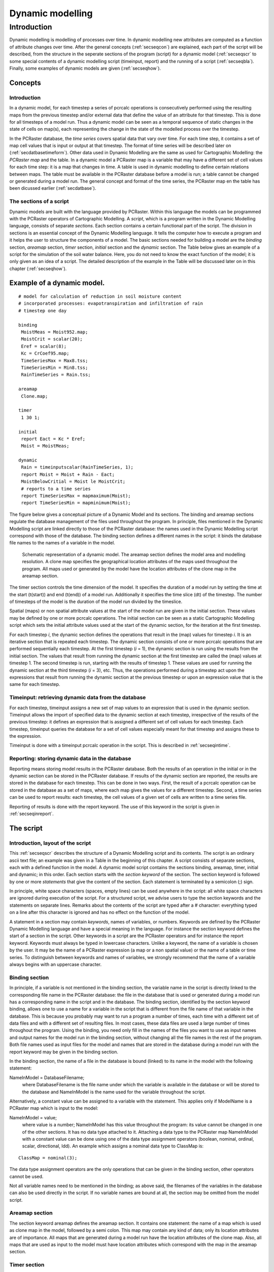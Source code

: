 

.. _secdyn:

*****************
Dynamic modelling
*****************


.. _secdynint:

Introduction
============

Dynamic modelling is modelling of processes over time. In dynamic
modelling new attributes are computed as a function of attribute changes
over time. After the general concepts (:ref:`secseqcon`) are explained, each part of the script will be described, from the structure in the seperate sections of the program (script) for a dynamic model (:ref:`secseqscr` to  some special contents of a dynamic modelling script (timeinput, report) and the running of a script (:ref:`secseqbla`). Finally, some examples of dynamic models are given (:ref:`secseqhow`). 



.. _secseqcon:

Concepts
--------


.. _secseqconint:

Introduction
^^^^^^^^^^^^

In a dynamic model, for each timestep a series of pcrcalc operations is consecutively performed using the resulting maps from the previous timestep and/or external data that define the value of an attribute for that timestep. This is done for all timesteps of a model run. Thus a dynamic model can be seen as a temporal sequence of static changes in the state of cells on map(s), each representing the change in the state of the modelled process over the timestep. 


In the PCRaster database, the :emphasis:`time series` covers spatial data that vary over time. For each time step, it contains a set of map cell values that is input or output at that timestep. The format of  time series will be described later on (:ref:`secdatbasetimeform`). Other data used in Dynamic Modelling are the same as used for Cartographic Modelling: the :emphasis:`PCRaster map` and the table. In a dynamic model a PCRaster map is a variable that may have a different set of cell values for each time step: it is a map that changes in time. A table is used in dynamic modelling to define certain relations between maps. The table must be available in the PCRaster database before a model is run; a table cannot be changed or generated during a model run. The general  concept and format of the time series, the PCRaster map en the table has been dicussed earlier (:ref:`secdatbase`). 



.. _secseqconsec:

The sections of a script
^^^^^^^^^^^^^^^^^^^^^^^^

Dynamic models are built with the language provided by PCRaster. Within
this language the models can be programmed with the PCRaster
operators of Cartographic Modelling. A :emphasis:`script`, which is a program written in the Dynamic Modelling language, consists of separate :emphasis:`sections`. Each section contains a certain functional part of the script. The division in sections is an essential concept of the Dynamic Modelling language. It tells the computer how to execute a program and it helps the user to structure the components of a model. The basic sections needed for building a model are the :emphasis:`binding` section, :emphasis:`areamap` section, :emphasis:`timer` section, :emphasis:`initial` section and the :emphasis:`dynamic` section. The Table below gives an example of a script for the simulation of the soil water balance. Here, you do not need to know the exact function of the model; it is only given as an idea of a script. The detailed description of the example in the Table will be discussed later on in this chapter (:ref:`secseqhow`). 

Example of a dynamic model.
---------------------------

.. parsed-literal::

  # model for calculation of reduction in soil moisture content
  # incorporated processes: evapotranspiration and infiltration of rain
  # timestep one day
  
  binding
   MoistMeas = Moist952.map;
   MoistCrit = scalar(20);
   Eref = scalar(8);
   Kc = CrCoef95.map;
   TimeSeriesMax = Max8.tss;
   TimeSeriesMin = Min8.tss;
   RainTimeSeries = Rain.tss;
  
  areamap
   Clone.map;
  
  timer
   1 30 1;
  
  initial
   report Eact = Kc * Eref;
   Moist = MoistMeas;
  
  dynamic
   Rain = timeinputscalar(RainTimeSeries, 1);
   report Moist = Moist + Rain - Eact;
   MoistBelowCritial = Moist le MoistCrit;
   # reports to a time series
   report TimeSeriesMax = mapmaximum(Moist);
   report TimeSeriesMin = mapminimum(Moist);
  

The figure below gives a conceptual picture of a  Dynamic Model and its sections. The binding and areamap sections regulate the database management of the files used throughout the program.  In principle, files mentioned in the Dynamic Modelling script are linked directly to those of the PCRaster database: the names used in the Dynamic Modelling script correspond with those of the database. The binding section defines a different names in the script: it binds the database file names to the names of a variable in the model.  

.. _figseqfig:

.. figure:: ../figures/seqconc.png

   Schematic representation of a dynamic model. The areamap section defines the model area and modelling resolution. A clone map specifies the geographical location attributes of the maps used throughout the program. All maps used or generated by the model have the location attributes of the clone map in the areamap section.  


The timer section controls the time dimension of the model. It
specifies the duration of a model run by setting the time at the start
(t(start)) and end (t(end))
of a model run. Additionally it specifies the time slice
(dt) of the timestep. The number of timesteps of
the model is the duration of the model run divided by the timeslice.



Spatial (maps) or non spatial attribute values at the start of the model
run are given in the initial section. These values may be defined by
one or more pcrcalc operations. The initial section can be seen as a static Cartographic Modelling script which sets the initial attribute values used at the start of the dynamic section, for the iteration at the first timestep. 


For each timestep :emphasis:`i`, the dynamic section defines the operations that result in the (map) values for timestep :emphasis:`i`.  It is an iterative section that is repeated each timestep. The dynamic section consists of one or more pcrcalc operations that are performed sequentially each timestep. At the first timestep (:emphasis:`i` = 1), the dynamic section is run using the results from the initial section. The values that result from running the dynamic section at the first timestep are called the (map) values at timestep 1. The second timestep is run, starting with the results of timestep 1. These values are used for running the dynamic section at the third timestep (:emphasis:`i` = 3), etc. Thus, the operations performed during a timestep act upon the expressions that result from running the dynamic section at the previous timestep or upon an expression value that is the same for each timestep. 



.. _secseqcontim:

Timeinput: retrieving dynamic data from the database
^^^^^^^^^^^^^^^^^^^^^^^^^^^^^^^^^^^^^^^^^^^^^^^^^^^^

For each timestep, timeinput assigns a new set of map values to an
expression that is used in the dynamic section. Timeinput allows the
import of specified data to the dynamic section at each timestep,
irrespective of the results of the previous timestep: it defines an
expression that is assigned a different set of cell values for each
timestep. Each timestep, timeinput queries the database for a set of
cell values especially meant for that timestep and assigns these to the
expression.  



Timeinput is done with a timeinput pcrcalc operation in the script. This is described in :ref:`secseqintime`. 



.. _secseqconrep:

Reporting: storing dynamic data in the database
^^^^^^^^^^^^^^^^^^^^^^^^^^^^^^^^^^^^^^^^^^^^^^^

Reporting means storing model results in the PCRaster database. Both the
results of an operation in the initial or in the dynamic section can be
stored in the PCRaster database. If results of the dynamic section are
reported, the results are stored in the database for each timestep. This
can be done in two ways. First, the result of a pcrcalc operation can be stored in the database as a set of maps, where each map gives the values for a different timestep. Second, a time series can be used to report results: each timestep, the cell values of a given set of cells are written to a time series file. 


Reporting of results is done with the report keyword. The use of this keyword in the script is given in :ref:`secseqinreport`.   



.. _secseqscr:

The script
----------


.. _secseqscrint:

Introduction, layout of the script
^^^^^^^^^^^^^^^^^^^^^^^^^^^^^^^^^^
.. _KeywordSection:



.. _KeywordStatement:

.. index::
   single: section keyword

.. index::
   single: statement

This :ref:`secseqscr` describes the structure of a Dynamic Modelling script and its contents. The script is an ordinary ascii text file; an example was given in a Table in the beginning of this chapter. A script consists of separate sections, each with a defined function in the model. A dynamic model script contains the sections binding, areamap, timer, initial and dynamic; in this order. Each section starts with the :emphasis:`section keyword` of the section. The section keyword is followed by one or more :emphasis:`statements`   that give the content of the section. Each statement is terminated by a semicolon (;) sign. 


In principle, white space characters (spaces, empty lines) can be used
anywhere in the script: all white space characters are ignored during
execution of the script. For a structured script, we advise users to type
the section keywords and the statements on separate lines. Remarks about
the contents of the script are typed after a # character: everything
typed on a line after this character is ignored and has no effect on
the function of the model.



A statement in a section may contain :emphasis:`keywords`, names of variables, or numbers. Keywords are defined by the PCRaster Dynamic Modelling language and have a special meaning in the language. For instance the section keyword defines the start of a section in the script. Other keywords in a script are the PCRaster operators and for instance the report keyword. Keywords must always be typed in lowercase characters. Unlike a keyword, the name of a variable is chosen by the user. It may be the name of a PCRaster expression (a map or a non spatial value) or the name of a table or time series. To distinguish between keywords and names of variables, we strongly recommend that the name of a variable always begins with an uppercase character. 



.. index:: binding section

.. _secseqscrbind:

Binding section
^^^^^^^^^^^^^^^

In principle, if a variable is not mentioned in the binding section,
the variable name in the script is directly linked to the corresponding
file name in the PCRaster database: the file in the database that is used
or generated during a model run has a corresponding name in the script
and in the database.  The binding section, identified by the section
keyword binding, allows one to use a name for a variable in the script that is different from the file name of that variable in the database. This is because you probably may want to run a program a number of times, each time with a different set of data files and with a different set of resulting files. In most cases, these data files are used a large number of times throughout the program. Using the binding, you need only fill in the names of the files you want to use as input names and output names for the model run in the binding section, without changing all the file names in the rest of the program. Both file names used as input files for the model and names that are stored in the database during a model run with the report keyword may be given in the binding section.   


In the binding section, the name of a file in the database is bound
(linked) to its name in the model with the following statement:

NameInModel = DatabaseFilename;
  where DatabaseFilename is the file name under which the variable is available in the database or will be stored to the database and NameInModel is the name used for the variable throughout the script. 


Alternatively, a constant value can be assigned to a variable with the
statement. This applies only if ModelName is a PCRaster map which is
input to the model:

NameInModel = value;
  where value is a number; NameInModel has this value throughout the program: its value cannot be changed in one of the other sections. It has no data type attached to it. Attaching a data type to the PCRaster map NameInModel with a constant value can be done using one of the data type assignment operators (boolean, nominal, ordinal, scalar, directional, ldd). An example which assigns a nominal data type to ClassMap is: 

.. parsed-literal::

   ClassMap = nominal(3);

The data type assignment operators are the only operations that can be given in the binding section, other operators cannot be used. 


Not all variable names need to be mentioned in the binding; as above said,
the filenames of the variables in the database can also be used directly in
the script. If no variable names are bound at all, the section may be
omitted from the model script.



.. index:: aremap section

.. _secseqscrarea:

Areamap section
^^^^^^^^^^^^^^^

The section keyword areamap defines the areamap section. It contains one statement: the name of a map which is used as clone map in the model, followed by a semi colon. This map may contain any kind of data; only its location attributes are of importance. All maps that are generated during a model run have the location attributes of the clone map. Also, all maps that are used as input to the model must have location attributes which correspond with the map in the areamap section. 


.. index:: timer section
.. index:: start time
.. index:: end time

.. _secseqscrtime:

Timer section
^^^^^^^^^^^^^

The timer section, identified by the section keyword
``timer``, gives the time dimension of the model. It contains one statement, consisting of either three values:  `starttime`, `endtime`, `timeslice`, e.g.

.. parsed-literal::

 timer 1 30 1;

Or it identifies an input timeseries file, where the number of available timeseps in the timeseries defines `endtime`, while `starttime` and `timeslice` are set to 1:

.. parsed-literal::

 timer rain.tss;


The iterative part of the model is run between the `starttime` and the `endtime`. The timeslice defines the time between the consecutive timesteps. 

This version of the Dynamic Modelling module of PCRaster imposes
restrictions on the time dimension of a model. The timeslice
cannot be chosen by the user and must always be 1. Normally only the `endtime` is
chosen, it must be a whole number larger than 1.

A `starttime` larger than 1 is possible but with the
following consequences:

#. 

 No modifications to the initial or dynamic section are
 needed, assuming that the initial section puts the model in
 the correct state for `starttime`, where the dynamic section
 starts. All timeinput actions in the dynamic section start
 with reading timestep `starttime`.

#. 

 Output mapstacks will only be created for `starttime` to `endtime`.

#.

 Presence of input mapstacks will only be checked for `starttime` to `endtime`

#. 

 Input timeseries files will only be read for row `starttime` to `endtime`, but must still start at 1.

#. 

  Timeoutput timeseries, will have a MV (1e31) in the rows 1 to `starttime`-1 except if the option
  :ref:`----noheader <noheader>` is specified.

.. index:: initial section
.. _secseqscrini:

Initial section
^^^^^^^^^^^^^^^

The initial section, identified by the section keyword
initial, is meant to prepare the set of input variables which are needed to run the dynamic section at timestep 1, the first time that the dynamic section is run. 


The initial section can be compared with a Cartographic Modelling script.
It contains a set of pcrcalc operations which are performed consecutively, from top to bottom in the section. Each line contains a pcrcalc operation and is concluded with a semi colon (;) sign. The resulting variables of the initial section are the initial values that are used as input variables for running the dynamic section at timestep 1. 


It may be that initial variables (maps for instance) for running the
dynamic section at timestep 1 are already present in the PCRaster
database. These do not need to be generated or changed in the
initial section and can directly be used in the dynamic section,
because they already have the correct value. On the other hand,
:emphasis:`all` variables that are needed as input for running the dynamic section for the first time must either be defined in the initial section or must be already present in the database. This holds also for variables that have an initial value 0. 


If the initial section is not needed to define the initial values of the
variables it can be omitted from the script.



.. index:: dynamic section

.. _secseqscrdyn:

Dynamic section
^^^^^^^^^^^^^^^

The dynamic section, identified by the section keyword
dynamic, contains pcrcalc operations that are performed at each timestep :emphasis:`i`. The operations are sequentially performed from top to bottom in the section. Each line gives a pcrcalc operation and is concluded with a semicolon (;) sign. At the start of running the dynamic at timestep :emphasis:`i`, variables have the value that results from running the dynamic at timestep :emphasis:`i` -  1. These values are used as input values for running the dynamic at timestep :emphasis:`i`. The values of the variables at the end of running the dynamic section at timestep :emphasis:`i` are the input values for running the dynamic section at timestep :emphasis:`i` + 1. 



.. _secseqbla:

Timeinput and report in the script, running a script
----------------------------------------------------


.. _secseqin:

Introduction
^^^^^^^^^^^^

This :ref:`secseqbla` describes the contents of a script meant for timeinput of data (:ref:`secseqintime`) and reporting results ( :ref:`secseqinreport`). The last section (:ref:`secseqinrun`) describes how a script is run. 



.. _secseqintime:

Operators for timeinput
^^^^^^^^^^^^^^^^^^^^^^^

Two PCRaster operators perform a timeinput operation:
timeinput and timeinput... (e.g. timeinputboolean, timeinputnominal, etc.). These operations are used only in the dynamic section. Like the other PCRaster operators, the timeinput operators result in either a spatial or a non spatial expression. For each timestep, timeinput assigns specified cell values to the resulting expression, independent of the cell values at the previous timestep. The assignment of a different set of cell values to the expression for each timestep can be done in two ways: 


The timeinput operator uses a set of maps in the database: the database must contain a PCRaster map with a file name extension referring to the timestep for which it is meant. The timeinput operator assigns to the expression in the dynamic section each timestep the map in the database with the extension referring to that timestep. 


The timeinput... operators (timeinputboolean, timeinputnominal, timeinputordinal, timeinputscalar, timeinputdirectional and timeinputldd) use a time series. The time series is linked to a given expression with unique identifier cell values. For each timestep, the time series gives cell values for these unique identifiers. These cell values are assigned to the timeinput expression in the dynamic section on basis of the unique identifiers on the unique identifier expression. 


For a detailed description of the timeinput operations, see
:ref:`timeinput <timeinput>` and :ref:`timeinput... <timeinput...>`. :ref:`secdatbasetimeform` gives the format of time series. 



.. _secseqinreport:

report keyword; and the timeoutput operator
^^^^^^^^^^^^^^^^^^^^^^^^^^^^^^^^^^^^^^^^^^^

The report keyword stores the result (which is always on the left hand side) of a pcrcalc operation to the database. Reporting is done by typing the keyword report before a pcrcalc operation:  report VariableName = operation;
  for instance:  
  
.. parsed-literal::

   report NOStdDev = sqrt(NOVariance); 

has the effect that the result (NOStdDev) of the pcrcalc operation is stored to the database. In a script, a VariableName cannot be used for report more than once. 


The report keyword has no effect on the pcrcalc operation that is done, the only effect of report is that it stores the result of the operation in addition to computing it. If results of the iterative dynamic section are reported, the results are stored in the database for each timestep.  The model results for each timestep can be reported in two different ways; the sort of report that is made depends on the sort of operation that is prefaced with the report keyword. 


First, the results of an ordinary pcrcalc operation can be reported. If the result of the operation preceded with the report keyword is a map, each timestep the whole map is stored in the database with a filename that refers to the timestep under consideration. The file names of these maps in the database consist of two parts: the suffix and an extension. The suffix corresponds to the name of the variable that is prefaced by the report keyword. The suffix is followed by the time extension which corresponds with the time of the timestep at which the map is generated.  The filename has a format that corresponds with the historic MS-DOS rules for filenames: 8 characters, a dot and 3 characters. This is best illustrated by an example. Imagine a model with starttime = 1, endtime = 1200. In the dynamic section, the statement  

.. parsed-literal::

    report Snow = Snowfall * 2;
    
stores 1200 maps in the database with filenames Snow0000.001, Snow0000.002,...Snow0001.199, Snow0001.200. If this statement were put in the initial section only one map is stored in the database with filename Snow. Remember that it is not possible to report variable name Snow more than once: both in the initial and in the dynamic section.  


Maps stored in the database with the report keyword have the filename format which is also needed for the :ref:`timeinput operation <timeinput>`. 


If the result of the pcrcalc operation which is reported is a non spatial value it is automatically stored as a time series. At the end of the model run, the time series will contain the resulting non spatial value for each timestep. 


The second way in which a report can be made is reporting results
of a pcrcalc operation especially meant for reporting: the timeoutput operator. This operators always create a time series and must always be prefaced with the report keyword. They are only used in the iterative dynamic section.  The timeoutput operator reports cell values of a specified cell or cells of an expression to a time series in the database.  The result of one :ref:`map operation  <secmapop>` resulting in a non spatial value  is always written to a time series. It is meant to report statistics of a map for each timestep.  :ref:`secdatbasetimeform` gives the format of time series.   



.. _secseqinrun:

Running a script
^^^^^^^^^^^^^^^^

A Dynamic Modelling script is run in PCRaster by typing:

pcrcalc -f NameOfModel
  where NameOfModel is the file name of the ascii formatted model script. 



.. _secseqhow:

How to make a dynamic model
---------------------------


.. _secseqhowint:

The soil moisture model with evapotranspiration
^^^^^^^^^^^^^^^^^^^^^^^^^^^^^^^^^^^^^^^^^^^^^^^

This following sections give some examples of a Dynamic Modelling script. We describe how
the change in soil moisture content as a result of precipitation
and evapotranspiration can be modelled using the PCRaster Dynamic
Modelling language. In this section, we start with a script for a
simplified model, without rain during a model run. The next section (:ref:`secseqhowtime`) describes a somewhat more complicated model, incorporating rain modelled with a timeinput operation.  


Evapotranspiration is the combined water loss to the atmosphere by
evaporation from the soil and transpiration from plants. The actual
evapotranspiration Eact (mm/day) from a crop can be calculated
with the relation (:ref:`chow88 <bibliography>`):  Eact = ks x kx Eref (1)
where Eref (mm/day) is the reference crop evapotranspiration of a specified green grass surface with a soil not short of water. Eref depends on the weather conditions during the day; for the sake of simplicity it is assumed to be constant. The soil coefficient ks (0 =< ks =< 1) mainly depends on the soil water content of the soil and is also assumed to be one: the soil is not short of water. The crop coefficient kc depends on the sort of crop and may have a value of 0.2 for almost bare ground up to 1.3 for vegetation that transpires at a great rate, such as corn. It is assumed that a map is available with the crop coefficient values, recoded from a land use map. So, the model assumes a temporarily constant evapotranspiration which for each day is given by:  Eact = kc x Eref (mm/day) (2)

As a result of evapotranspiration the soil moisture content (mm) decreases. For simplicity, it is assumed here that evapotranspiration is the only flow that changes the soil moisture content. No other flows, such as infiltrating rain or percolation to the deeper groundwater occur. The figure below gives the change with time, with a timestep of 1 day, in the soil moisture content at a gridcell according to this concept. This figure also shows the critical moisture content which is the moisture content value below which shortage in soil moisture may occur.  

.. _figsoilmoistfig1:

.. figure:: ../figures/dynvb1.png

   Change of Soil moisture content (mm) with time, timestep one day. Included process: evapotranspiration. MoistInit: moisture content at start of model run (mm); MoistCrit: critical moisture content (mm); Eact: actual evapotranspiration (mm/day). 


Now let's make a model for the process described above and shown
in the :ref:`figsoilmoistfig1`. Inputs for such a model are maps containing for each cell the initial moisture content and the critical moisture content. Additionally, in order to calculate the actual evapotranspiration a map with the crop coefficients for each cell and one constant value of the reference crop evapotranspiration is needed. The model must calculate (with equation (2)) and store in the database for each timestep a map with the moisture content at that timestep. Here we also assume that the model builder wants to know for each timestep the maximum moisture content in the study area and the area of land that has a moisture content below the critical value. Table 2 (below) gives the script for such a model. Two maps already present in the database are bound to the model names MoistMeas and Kc. Respectively, these are Moist952.map which contains measured moisture contents, which may be based upon an interpolation of field measurements, and CrCoef95.map which contains the crop coefficient value for each cell. The MoistCrit is the critical moisture content which is assumed to have a constant value of 20 mm over the study area. The reference crop evapotranspiration (modelname Eref) has a constant value of 8 mm/day. The binding also gives the file name under which the output time series TimeSeriesMin and TimeSeriesMax (defined in the dynamic section) is stored to the database. 

Dynamic modelling script for change in soil moisture content; included process evapotranspiration.
--------------------------------------------------------------------------------------------------

.. parsed-literal::

  # model for calculation of reduction in soil moisture content
  # incorporated processes: evapotranspiration
  # timestep one day
  
  binding
   MoistMeas = Moist952.map;   # measured moisture content (mm)
   MoistCrit = scalar(20);     # critical moisture content (mm)
   Eref = scalar(8);           # reference crop evapotranspiration (ETPrc)
                               # mm/day
   Kc = CrCoef95.map;          # crop coefficient map
   TimeSeriesMax = Max8.tss;   # time series binding
   TimeSeriesMin = Min8.tss;   # time series binding
  
  areamap
   Clone.map;                  # clone map with location attributes of maps
                               # used in model
  
  timer
   1 30 1;                     # starttime: 1 (first day) 
                               # endtime: 30 (thirtiest day)
                               # timeslice 1 day
                               # as a result 30 timesteps (iterations)
  
  initial
   report Eact = Kc * Eref;    # actual evapotranspiration (mm)
   Moist = MoistMeas;          # initial moisture content is measured
                               # moisture content (mm)
  
  dynamic
   report Moist = Moist - Eact;               # moisture content (mm)
   MoistBelowCrit = Moist le MoistCrit;       # results in boolean map
   report TimeSeriesMax = mapmaximum(Moist);
   report TimeSeriesMin = mapminimum(Moist);
                                              # reports to a time series
  

All maps used in the model must have the same location attributes. The areamap section defines a map with these location attributes. Here it is the map Clone.map, available under that name in the PCRaster database. 


The timer sets the model time. The model starts at time = 1 and ends at
time = 30, with a timestep of 1. As a result it consists of 30 timesteps
which represent 30 days of evapotranspiration. The starttime is 1, so the
results of running the dynamic section for the first time, at the first timestep, are
stored with time extension 1.



The initial section defines the initial moisture contents at the start of the
model run: these are assumed to be the measured moisture contents
stored in the map MoistMeas. The actual evapotranspiration according to
equation (2) is also defined. It does not change during the model run, for
this reason it has been put in the initial section. It is also reported: the
initial moisture content is stored to the database under the name Moist. 



The dynamic section contains three pcrcalc operations. For each timestep, first the moisture content for that timestep is calculated, by subtracting the actual evapotranspiration from the moisture content of the previous timestep. For each timestep, the report keyword provides that the moisture content is stored to the database. At the end of the model run, the database will contain 30 moisture content maps. These have filename extensions referring to the time of the timestep at which each map has been generated. The resulting map of the first timestep at time = 1 is stored under the name Moist000.001, the map of the second timestep at time is 2 is stored as Moist000.002 etc. Remember that it would not be possible to report also the operation Moist = MoistMeas; in the initial section. That would result in a report of Moist which is made two times in one model which is not allowed. 


MoistBelowCrit is calculated in the second statement using the value for
Moist that results from the pcrcalc operation in the first statement. MoistBelowCrit is a Boolean map that contains a Boolean TRUE (cell value 1) for cells that have a moisture content equal to or below the MoistCrit value and a Boolean FALSE for cells that still have a moisture content larger than MoistCrit. 


The third statement reports a timeseries with model name
TimeSeriesMax. Each timestep, the maximum cell value of the
map Moist is written to the time series. The binding section defines that
the table is stored under the file name Max8.tss. This is neatly done: for a
next run with a slightly changed model (for instance with a Eact value of
6), the user only needs to bind the TimeSeriesMax to a new filename,
for instance Max6.tss. In this way, it is relatively simple to run different
scenarios, each time only changing the values and filenames in the binding.




.. _secseqhowtime:

Soil moisture model with timeinput: rain
^^^^^^^^^^^^^^^^^^^^^^^^^^^^^^^^^^^^^^^^

Now, we build on the model given in the previous section by adding rain
to the soil during the 30 days of evapotranspiration. We assume that all
rain water immediately infiltrates in the soil. If the saturated soil
moisture content is reached as a result of rain water infiltration, the
remaining rain water is not added to the soil moisture anymore. This
excess in rain will run off. Here, the runoff process is not
incorporated in the model: it is assumed that the saturated moisture
content is not exceeded as a result of infiltrating rain.  The
evapotranspiration rate is assumed not to be influenced by the
infiltrating rain water. So no changes are made in the model with
respect to evapotranspiration. The figure below shows the temporal change in soil moisture content as a result of evapotranspiration and infiltrating rain.  

.. _figsoilmoistfig2:

.. figure:: ../figures/dynvb2.png

   Change of Soil moisture content  (mm) with time, timestep one day. Included process: evapotranspiration and rain. MoistInit: moisture content at start of model run (mm); MoistCrit: critical moisture content (mm); Eact: actual evapotranspiration (mm/day). Rain falls at time = 6 and 7 days.  

The model example below gives the sequential modelling script for evapotranspiration and infiltration. The binding section gives the model names for respectively the saturated soil moisture content map and the time series with the rain in millimetres for each timestep.  The table below gives the ascii formatted time series file Rain.tss that is used.   Dynamic modelling script. Included processes: evapotranspiration and infiltrating rain.

.. parsed-literal::

  # model for calculation of reduction in soil moisture content
  # incorporated processes: evapotranspiration and infiltration of rain
  # timestep one day
  
  binding
   MoistMeas = Moist952.map;   # measured moisture content (mm)
   MoistCrit = scalar(20);     # critical moisture content (mm)
   Eref = scalar(8);           # reference crop evapotranspiration;
                               # (ETPrc) mm/day
   Kc = CrCoef95.map;          # crop coefficient map
   TimeSeriesMax = Max8.tss;   # time series binding
   TimeSeriesMin = Min8.tss;   # time series binding
   RainTimeSeries = Rain.tss;  # timeseries with amount of rain at each
                               # timestep (mm/day)
  
  areamap
   Clone.map;                  # clone map with location attributes of maps
                               # used in model
  
  timer
   1 30 1;                     # starttime: 1 (first day) 
                               # endtime: 30 (thirtiest day)
                               # timeslice 1 day; as a result
                               # 30 timesteps (iterations)
  
  initial
   report Eact = Kc * Eref;    # actual evapotranspiration (mm)
   Moist = MoistMeas;          # initial moisture content is measured
                               # moisture content (mm)
  
  dynamic
   Rain = timeinputscalar(RainTimeSeries, 1);
   report Moist = Moist + Rain - Eact;  # moisture content (mm)
   MoistBelowCrit = Moist le MoistCrit; # results in boolean map

   # reports to a time series
   report TimeSeriesMax = mapmaximum(Moist);
   report TimeSeriesMin = mapminimum(Moist);
  

In the first statement of the dynamic section, the timeinputscalar operator reads the RainTimeSeries and assigns each timestep the amount of rain to Rain. In the second statement, Rain is added to the soil moisture Moist. 


The remaining statements give the operations for the evapotranspiration
process and the report. These have not been changed compared to the
model given in the previous section.


Time series Rain.tss: rain at the study site.
---------------------------------------------

.. parsed-literal::

  Rain, 1-30 July 1995
  2
  time
  rain (mm)
  1      0.0
  2      0.0
  3      5.2
  4      0.0
  5      23.1
  6      40.1
  .
  .
  - lines for 7 to 28 not shown -
  .
  .
  29     0.0
  30     0.0
  
 

